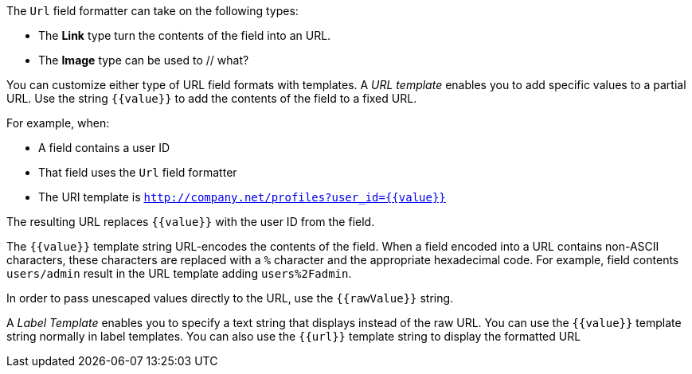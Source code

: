 The `Url` field formatter can take on the following types:

* The *Link* type turn the contents of the field into an URL. 
* The *Image* type can be used to // what?

You can customize either type of URL field formats with templates. A _URL template_ enables you to add specific values 
to a partial URL. Use the string `{{value}}` to add the contents of the field to a fixed URL.

For example, when:

* A field contains a user ID
* That field uses the `Url` field formatter
* The URI template is `http://company.net/profiles?user_id={­{value}­}`

The resulting URL replaces `{{value}}` with the user ID from the field.

The `{{value}}` template string URL-encodes the contents of the field. When a field encoded into a URL contains 
non-ASCII characters, these characters are replaced with a `%` character and the appropriate hexadecimal code. For 
example, field contents `users/admin` result in the URL template adding `users%2Fadmin`.

In order to pass unescaped values directly to the URL, use the `{{rawValue}}` string.

A _Label Template_ enables you to specify a text string that displays instead of the raw URL. You can use the 
`{{value}}` template string normally in label templates. You can also use the `{{url}}` template string to display
the formatted URL 
//why would you do this since the use case for label templates is to replace the formatted URL in display entirely?
